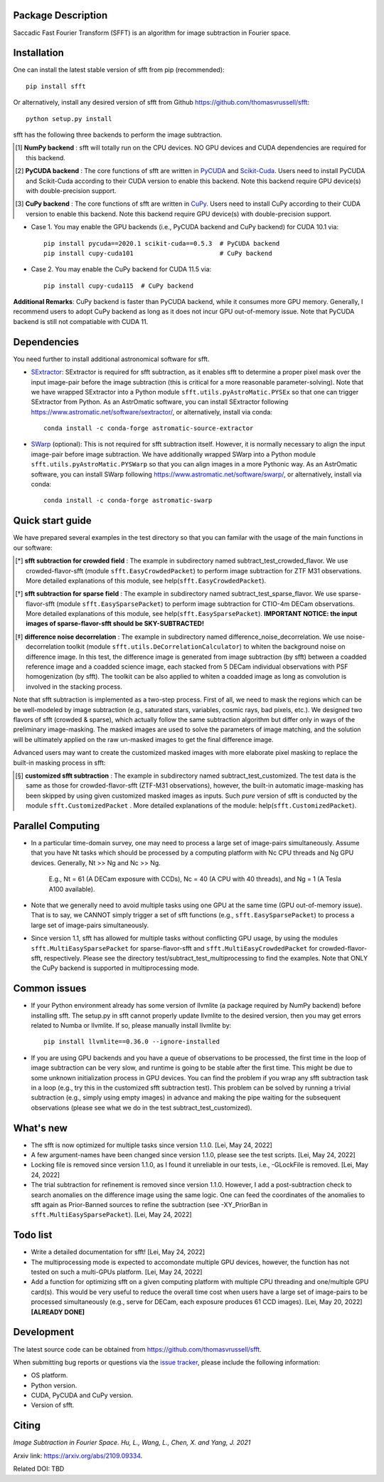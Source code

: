 ..  image:: https://github.com/thomasvrussell/sfft/blob/master/docs/sfft_logo_transparent.png

Package Description
-------------------
Saccadic Fast Fourier Transform (SFFT) is an algorithm for image subtraction in Fourier space.

.. image:: https://zenodo.org/badge/DOI/10.5281/zenodo.6576426.svg
   :target: https://doi.org/10.5281/zenodo.6576426
.. image:: https://img.shields.io/pypi/v/sfft.svg
    :target: https://pypi.python.org/pypi/sfft
    :alt: Latest Version
.. image:: https://static.pepy.tech/personalized-badge/sfft?period=total&units=international_system&left_color=grey&right_color=red&left_text=Downloads
    :target: https://pepy.tech/project/sfft
.. image:: https://static.pepy.tech/personalized-badge/sfft?period=month&units=international_system&left_color=grey&right_color=yellow&left_text=Downloads/month
    :target: https://pepy.tech/project/sfft
.. image:: https://img.shields.io/badge/python-3.7-green.svg
    :target: https://www.python.org/downloads/release/python-370/
.. image:: https://img.shields.io/badge/License-MIT-blue.svg
    :target: https://opensource.org/licenses/MIT

Installation
-----------
One can install the latest stable version of sfft from pip (recommended): ::
    
    pip install sfft

Or alternatively, install any desired version of sfft from Github `<https://github.com/thomasvrussell/sfft>`_: ::

    python setup.py install

sfft has the following three backends to perform the image subtraction.

.. [#] **NumPy backend** : sfft will totally run on the CPU devices. NO GPU devices and CUDA dependencies are required for this backend.
.. [#] **PyCUDA backend** : The core functions of sfft are written in `PyCUDA <https://github.com/inducer/pycuda>`_ and `Scikit-Cuda <https://github.com/lebedov/scikit-cuda>`_. Users need to install PyCUDA and Scikit-Cuda according to their CUDA version to enable this backend. Note this backend require GPU device(s) with double-precision support.
.. [#] **CuPy backend** : The core functions of sfft are written in `CuPy <https://github.com/cupy/cupy>`_. Users need to install CuPy according to their CUDA version to enable this backend. Note this backend require GPU device(s) with double-precision support.

- Case 1. You may enable the GPU backends (i.e., PyCUDA backend and CuPy backend) for CUDA 10.1 via: ::

    pip install pycuda==2020.1 scikit-cuda==0.5.3  # PyCUDA backend
    pip install cupy-cuda101                       # CuPy backend

- Case 2. You may enable the CuPy backend for CUDA 11.5 via: ::

    pip install cupy-cuda115  # CuPy backend
                   
**Additional Remarks**: CuPy backend is faster than PyCUDA backend, while it consumes more GPU memory. Generally, I recommend users to adopt CuPy backend as long as it does not incur GPU out-of-memory issue. Note that PyCUDA backend is still not compatiable with CUDA 11.

Dependencies
-----------

You need further to install additional astronomical software for sfft.

- `SExtractor <https://github.com/astromatic/sextractor>`_: SExtractor is required for sfft subtraction, as it enables sfft to determine a proper pixel mask over the input image-pair before the image subtraction (this is critical for a more reasonable parameter-solving). Note that we have wrapped SExtractor into a Python module ``sfft.utils.pyAstroMatic.PYSEx`` so that one can trigger SExtractor from Python. As an AstrOmatic software, you can install SExtractor following `<https://www.astromatic.net/software/sextractor/>`_, or alternatively, install via conda: ::

    conda install -c conda-forge astromatic-source-extractor

- `SWarp <https://github.com/astromatic/swarp>`_ (optional): This is not required for sfft subtraction itself. However, it is normally necessary to align the input image-pair before image subtraction. We have additionally wrapped SWarp into a Python module ``sfft.utils.pyAstroMatic.PYSWarp`` so that you can align images in a more Pythonic way. As an AstrOmatic software, you can install SWarp following `<https://www.astromatic.net/software/swarp/>`_, or alternatively, install via conda: ::

    conda install -c conda-forge astromatic-swarp

Quick start guide
-----------
We have prepared several examples in the test directory so that you can familar with the usage of the main functions in our software:

.. [*] **sfft subtraction for crowded field** : The example in subdirectory named subtract_test_crowded_flavor. We use crowded-flavor-sfft (module ``sfft.EasyCrowdedPacket``) to perform image subtraction for ZTF M31 observations. More detailed explanations of this module, see help(``sfft.EasyCrowdedPacket``).

.. [*] **sfft subtraction for sparse field** : The example in subdirectory named subtract_test_sparse_flavor. We use sparse-flavor-sfft (module ``sfft.EasySparsePacket``) to perform image subtraction for CTIO-4m DECam observations. More detailed explanations of this module, see help(``sfft.EasySparsePacket``). **IMPORTANT NOTICE: the input images of sparse-flavor-sfft should be SKY-SUBTRACTED!**

.. [*] **difference noise decorrelation** : The example in subdirectory named difference_noise_decorrelation. We use noise-decorrelation toolkit (module ``sfft.utils.DeCorrelationCalculator``) to whiten the background noise on difference image. In this test, the difference image is generated from image subtraction (by sfft) between a coadded reference image and a coadded science image, each stacked from 5 DECam individual observations with PSF homogenization (by sfft). The toolkit can be also applied to whiten a coadded image as long as convolution is involved in the stacking process.

Note that sfft subtraction is implemented as a two-step process. First of all, we need to mask the regions which can be be well-modeled by image subtraction (e.g., saturated stars, variables, cosmic rays, bad pixels, etc.). We designed two flavors of sfft (crowded & sparse), which actually follow the same subtraction algorithm but differ only in ways of the preliminary image-masking. The masked images are used to solve the parameters of image matching, and the solution will be ultimately applied on the raw un-masked images to get the final difference image. 

Advanced users may want to create the customized masked images with more elaborate pixel masking to replace the built-in masking process in sfft:

.. [*] **customized sfft subtraction** : The example in subdirectory named subtract_test_customized. The test data is the same as those for crowded-flavor-sfft (ZTF-M31 observations), however, the built-in automatic image-masking has been skipped by using given customized masked images as inputs. Such *pure* version of sfft is conducted by the module ``sfft.CustomizedPacket`` . More detailed explanations of the module: help(``sfft.CustomizedPacket``).

Parallel Computing
-----------

- In a particular time-domain survey, one may need to process a large set of image-pairs simultaneously. Assume that you have Nt tasks which should be processed by a computing platform with Nc CPU threads and Ng GPU devices. Generally, Nt >> Ng and Nc >> Ng. 

    E.g., Nt = 61 (A DECam exposure with CCDs), Nc = 40 (A CPU with 40 threads), and Ng = 1 (A Tesla A100 available).

- Note that we generally need to avoid multiple tasks using one GPU at the same time (GPU out-of-memory issue). That is to say, we CANNOT simply trigger a set of sfft functions (e.g., ``sfft.EasySparsePacket``) to process a large set of image-pairs simultaneously.

- Since version 1.1, sfft has allowed for multiple tasks without conflicting GPU usage, by using the modules ``sfft.MultiEasySparsePacket`` for sparse-flavor-sfft and ``sfft.MultiEasyCrowdedPacket`` for crowded-flavor-sfft, respectively. Please see the directory test/subtract_test_multiprocessing to find the examples. Note that ONLY the CuPy backend is supported in multiprocessing mode.

Common issues
-----------

- If your Python environment already has some version of llvmlite (a package required by NumPy backend) before installing sfft. The setup.py in sfft cannot properly update llvmlite to the desired version, then you may get errors related to Numba or llvmlite. If so, please manually install llvmlite by: ::

    pip install llvmlite==0.36.0 --ignore-installed

- If you are using GPU backends and you have a queue of observations to be processed, the first time in the loop of image subtraction can be very slow, and runtime is going to be stable after the first time. This might be due to some unknown initialization process in GPU devices. You can find the problem if you wrap any sfft subtraction task in a loop (e.g., try this in the customized sfft subtraction test). This problem can be solved by running a trivial subtraction (e.g., simply using empty images) in advance and making the pipe waiting for the subsequent observations (please see what we do in the test subtract_test_customized).

What's new
-----------

- The sfft is now optimized for multiple tasks since version 1.1.0. [Lei, May 24, 2022]

- A few argument-names have been changed since version 1.1.0, please see the test scripts. [Lei, May 24, 2022]

- Locking file is removed since version 1.1.0, as I found it unreliable in our tests, i.e., -GLockFile is removed. [Lei, May 24, 2022]

- The trial subtraction for refinement is removed since version 1.1.0. However, I add a post-subtraction check to search anomalies on the difference image using the same logic. One can feed the coordinates of the anomalies to sfft again as Prior-Banned sources to refine the subtraction (see -XY_PriorBan in ``sfft.MultiEasySparsePacket``). [Lei, May 24, 2022]

Todo list
-----------

- Write a detailed documentation for sfft! [Lei, May 24, 2022]

- The multiprocessing mode is expected to accomondate multiple GPU devices, however, the function has not tested on such a multi-GPUs platform. [Lei, May 24, 2022]

- Add a function for optimizing sfft on a given computing platform with multiple CPU threading and one/multiple GPU card(s). This would be very useful to reduce the overall time cost when users have a large set of image-pairs to be processed simultaneously (e.g., serve for DECam, each exposure produces 61 CCD images). [Lei, May 20, 2022] **[ALREADY DONE]**

Development
-----------
The latest source code can be obtained from
`<https://github.com/thomasvrussell/sfft>`_.

When submitting bug reports or questions via the `issue tracker 
<https://github.com/thomasvrussell/sfft/issues>`_, please include the following 
information:

- OS platform.
- Python version.
- CUDA, PyCUDA and CuPy version.
- Version of sfft.

Citing
------

*Image Subtraction in Fourier Space. Hu, L., Wang, L., Chen, X. and Yang, J. 2021*

Arxiv link: `<https://arxiv.org/abs/2109.09334>`_.

Related DOI: TBD
